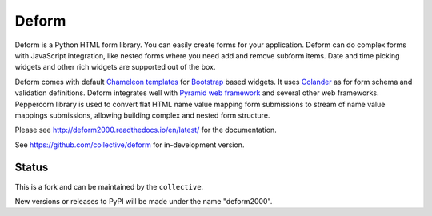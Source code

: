 Deform
======

.. image:: https://travis-ci.org/collective/deform.png?branch=master
        :target: https://travis-ci.org/collective/deform

.. image:: https://readthedocs.org/projects/deform2000/badge/?version=latest
        :target: http://deform2000.readthedocs.io/en/latest/
        :alt: Latest Documentation Status

Deform is a Python HTML form library. You can easily create forms for your application. Deform can do complex forms with JavaScript integration, like nested forms where you need add and remove subform items. Date and time picking widgets and other rich widgets are supported out of the box.

Deform comes with default `Chameleon templates <https://chameleon.readthedocs.io/en/latest/>`_ for `Bootstrap <http://getbootstrap.com>`_ based widgets. It uses `Colander <https://github.com/Pylons/colander>`_ as for form schema and validation definitions. Deform integrates well with `Pyramid web framework <https://trypyramid.com/>`_  and several other web frameworks. Peppercorn library is used to convert flat HTML name value mapping form submissions to stream of name value mappings submissions, allowing building complex and nested form structure.

Please see http://deform2000.readthedocs.io/en/latest/ for the
documentation.

See https://github.com/collective/deform for in-development version.

Status
------

This is a fork and can be maintained by the ``collective``. 

New versions or releases to PyPI will be made under the name "deform2000".
